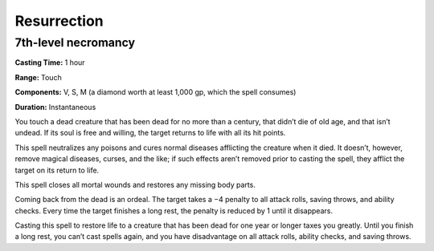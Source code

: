 
.. _srd_Resurrection:

Resurrection
-------------------------------------------------------------

7th-level necromancy
^^^^^^^^^^^^^^^^^^^^

**Casting Time:** 1 hour

**Range:** Touch

**Components:** V, S, M (a diamond worth at least 1,000 gp, which the
spell consumes)

**Duration:** Instantaneous

You touch a dead creature that has been dead for no more than a century,
that didn’t die of old age, and that isn’t undead. If its soul is free
and willing, the target returns to life with all its hit points.

This spell neutralizes any poisons and cures normal diseases afflicting
the creature when it died. It doesn’t, however, remove magical diseases,
curses, and the like; if such effects aren’t removed prior to casting
the spell, they afflict the target on its return to life.

This spell closes all mortal wounds and restores any missing body parts.

Coming back from the dead is an ordeal. The target takes a −4 penalty to
all attack rolls, saving throws, and ability checks. Every time the
target finishes a long rest, the penalty is reduced by 1 until it
disappears.

Casting this spell to restore life to a creature that has been dead for
one year or longer taxes you greatly. Until you finish a long rest, you
can’t cast spells again, and you have disadvantage on all attack rolls,
ability checks, and saving throws.
